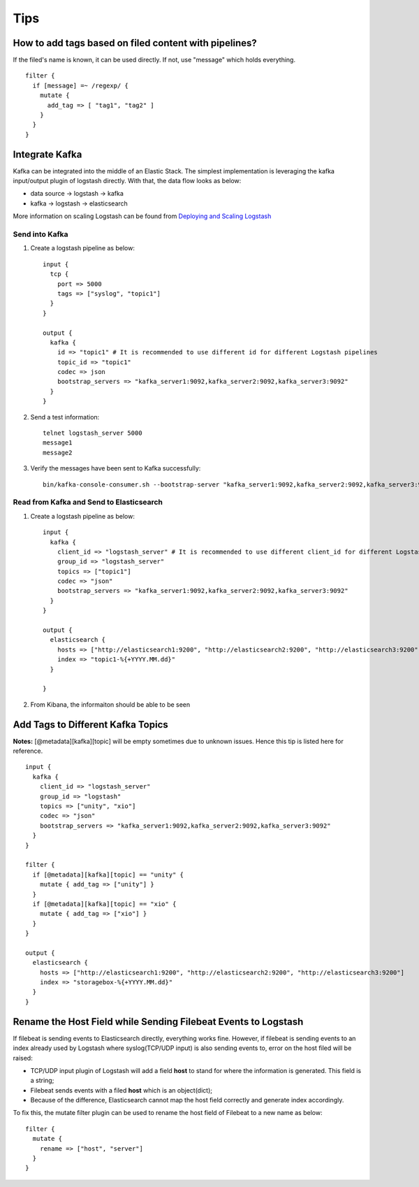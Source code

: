 Tips
=====

How to add tags based on filed content with pipelines?
--------------------------------------------------------

If the filed's name is known, it can be used directly. If not, use "message" which holds everything.

::

  filter {
    if [message] =~ /regexp/ {
      mutate {
        add_tag => [ "tag1", "tag2" ]
      }
    }
  }

Integrate Kafka
----------------

Kafka can be integrated into the middle of an Elastic Stack. The simplest implementation is leveraging the kafka input/output plugin of logstash directly. With that, the data flow looks as below:

- data source -> logstash -> kafka
- kafka -> logstash -> elasticsearch

More information on scaling Logstash can be found from `Deploying and Scaling Logstash <https://www.elastic.co/guide/en/logstash/current/deploying-and-scaling.html>`_

Send into Kafka
~~~~~~~~~~~~~~~~~

1. Create a logstash pipeline as below:

   ::

     input {
       tcp {
         port => 5000
         tags => ["syslog", "topic1"]
       }
     }

     output {
       kafka {
         id => "topic1" # It is recommended to use different id for different Logstash pipelines
         topic_id => "topic1"
         codec => json
         bootstrap_servers => "kafka_server1:9092,kafka_server2:9092,kafka_server3:9092"
       }
     }

#. Send a test information:

   ::

     telnet logstash_server 5000
     message1
     message2

#. Verify the messages have been sent to Kafka successfully:

   ::

     bin/kafka-console-consumer.sh --bootstrap-server "kafka_server1:9092,kafka_server2:9092,kafka_server3:9092" --topic topic1 --from-beginning

Read from Kafka and Send to Elasticsearch
~~~~~~~~~~~~~~~~~~~~~~~~~~~~~~~~~~~~~~~~~~~

1. Create a logstash pipeline as below:

   ::

     input {
       kafka {
         client_id => "logstash_server" # It is recommended to use different client_id for different Logstash pipelines
         group_id => "logstash_server"
         topics => ["topic1"]
         codec => "json"
         bootstrap_servers => "kafka_server1:9092,kafka_server2:9092,kafka_server3:9092"
       }
     }

     output {
       elasticsearch {
         hosts => ["http://elasticsearch1:9200", "http://elasticsearch2:9200", "http://elasticsearch3:9200"]
         index => "topic1-%{+YYYY.MM.dd}"
       }

     }

#. From Kibana, the informaiton should be able to be seen

Add Tags to Different Kafka Topics
------------------------------------

**Notes:** [@metadata][kafka][topic] will be empty sometimes due to unknown issues. Hence this tip is listed here for reference.

::

  input {
    kafka {
      client_id => "logstash_server"
      group_id => "logstash"
      topics => ["unity", "xio"]
      codec => "json"
      bootstrap_servers => "kafka_server1:9092,kafka_server2:9092,kafka_server3:9092"
    }
  }

  filter {
    if [@metadata][kafka][topic] == "unity" {
      mutate { add_tag => ["unity"] }
    }
    if [@metadata][kafka][topic] == "xio" {
      mutate { add_tag => ["xio"] }
    }
  }

  output {
    elasticsearch {
      hosts => ["http://elasticsearch1:9200", "http://elasticsearch2:9200", "http://elasticsearch3:9200"]
      index => "storagebox-%{+YYYY.MM.dd}"
    }
  }

Rename the Host Field while Sending Filebeat Events to Logstash
-----------------------------------------------------------------

If filebeat is sending events to Elasticsearch directly, everything works fine. However, if filebeat is sending events to an index already used by Logstash where syslog(TCP/UDP input) is also sending events to, error on the host filed will be raised:

- TCP/UDP input plugin of Logstash will add a field **host** to stand for where the information is generated. This field is a string;
- Filebeat sends events with a filed **host** which is an object(dict);
- Because of the difference, Elasticsearch cannot map the host field correctly and generate index accordingly.

To fix this, the mutate filter plugin can be used to rename the host field of Filebeat to a new name as below:

::

  filter {
    mutate {
      rename => ["host", "server"]
    }
  }
